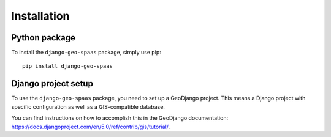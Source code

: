 ============
Installation
============

Python package
==============

To install the ``django-geo-spaas`` package, simply use pip: ::

    pip install django-geo-spaas

Django project setup
====================

To use the ``django-geo-spaas`` package, you need to set up a GeoDjango project.
This means a Django project with specific configuration as well as a GIS-compatible database.

You can find instructions on how to accomplish this in the GeoDjango documentation: https://docs.djangoproject.com/en/5.0/ref/contrib/gis/tutorial/.

